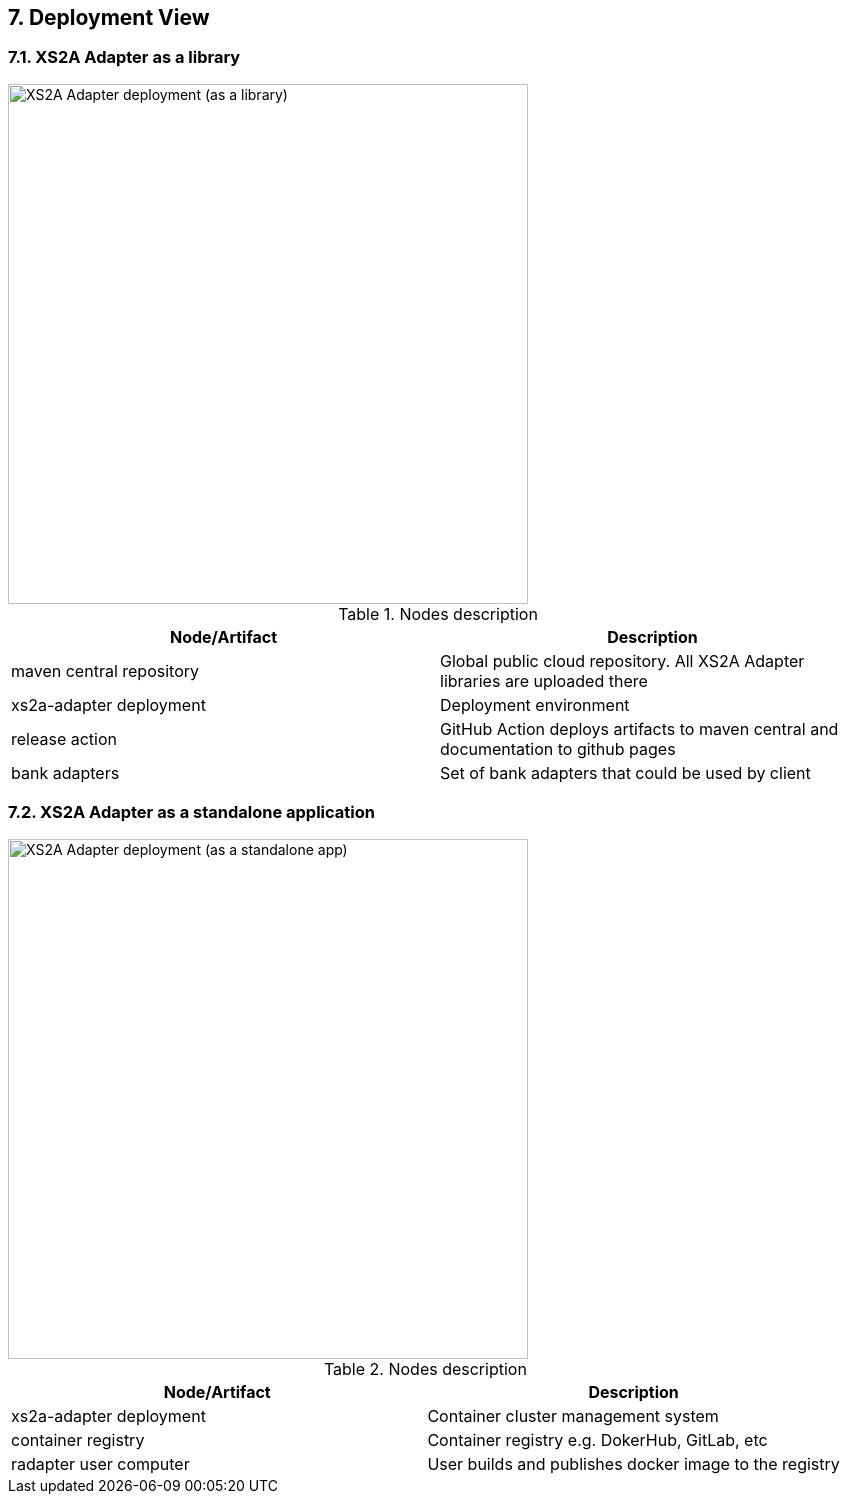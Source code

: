 == 7. Deployment View

=== 7.1. XS2A Adapter as a library

image::deployment-view.png[XS2A Adapter deployment (as a library),width=520]

.Nodes description
[cols=",",options="header",]
|===
|Node/Artifact |Description
|maven central repository |Global public cloud repository. All XS2A Adapter libraries are uploaded there
|xs2a-adapter deployment |Deployment environment
|release action |GitHub Action deploys artifacts to maven central and documentation to github pages
|bank adapters |Set of bank adapters that could be used by client
|===

=== 7.2. XS2A Adapter as a standalone application

image::deployment-view2.png[XS2A Adapter deployment (as a standalone app),width=520]

.Nodes description
[cols=",",options="header",]
|===
|Node/Artifact |Description
|xs2a-adapter deployment |Container cluster management system
|container registry |Container registry e.g. DokerHub, GitLab, etc
|radapter user computer |User builds and publishes docker image to the registry
|===
